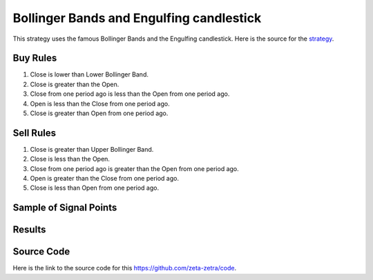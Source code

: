 Bollinger Bands and Engulfing candlestick
===========================================

This strategy uses the famous Bollinger Bands and the Engulfing candlestick. Here is the source for the `strategy <https://www.youtube.com/watch?v=LNQUvN7_NUQ>`_.

Buy Rules 
---------

1. Close is lower than Lower Bollinger Band.

2. Close is greater than the Open.

3. Close from one period ago is less than  the Open from one period ago.

4. Open is less than the Close from one period ago.

5. Close is greater than Open from one period ago. 


Sell Rules
----------

1. Close is greater than Upper Bollinger Band.

2. Close is less than the Open.

3. Close from one period ago is greater than the Open from one period ago.

4. Open is greater than the Close from one period ago.

5. Close is less than Open from one period ago.


Sample of Signal Points 
-----------------------




Results 
-------




Source Code 
-----------

Here is the link to the source code for this https://github.com/zeta-zetra/code.
